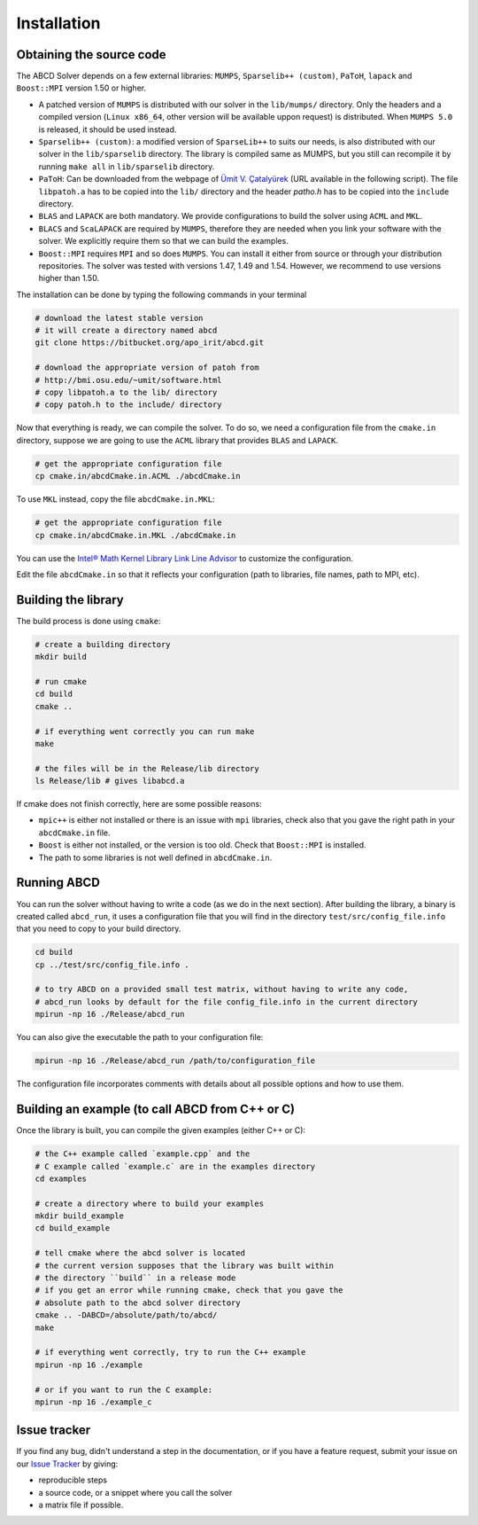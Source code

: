 ============
Installation
============

Obtaining the source code
-------------------------

The ABCD Solver depends on a few external libraries: ``MUMPS``, ``Sparselib++ (custom)``, ``PaToH``, ``lapack`` and ``Boost::MPI`` version 1.50 or higher.

* A patched version of ``MUMPS`` is distributed with our solver in the
  ``lib/mumps/`` directory. Only the headers and a compiled version
  (``Linux x86_64``, other version will be available uppon request) is
  distributed. When ``MUMPS 5.0`` is released, it should be used
  instead.
* ``Sparselib++ (custom)``: a modified version of ``SparseLib++`` to
  suits our needs, is also distributed with our solver in the
  ``lib/sparselib`` directory. The library is compiled same as MUMPS,
  but you still can recompile it by running ``make all`` in
  ``lib/sparselib`` directory.
* ``PaToH``: Can be downloaded from the webpage of `Ümit V. Çatalyürek
  <http://bmi.osu.edu/~umit/software.html>`_ (URL available in the
  following script). The file ``libpatoh.a`` has to be copied into the
  ``lib/`` directory and the header `patho.h` has to be copied into
  the ``include`` directory.
* ``BLAS`` and ``LAPACK`` are both mandatory. We provide
  configurations to build the solver using ``ACML`` and ``MKL``.
* ``BLACS`` and ``ScaLAPACK`` are required by ``MUMPS``, therefore
  they are needed when you link your software with the solver. We
  explicitly require them so that we can build the examples.
* ``Boost::MPI`` requires ``MPI`` and so does ``MUMPS``. You can
  install it either from source or through your distribution
  repositories. The solver was tested with versions 1.47, 1.49 and
  1.54. However, we recommend to use versions higher than 1.50.

The installation can be done by typing the following commands in your terminal

.. code-block:: bash

    # download the latest stable version
    # it will create a directory named abcd
    git clone https://bitbucket.org/apo_irit/abcd.git

    # download the appropriate version of patoh from
    # http://bmi.osu.edu/~umit/software.html
    # copy libpatoh.a to the lib/ directory
    # copy patoh.h to the include/ directory

Now that everything is ready, we can compile the solver. To do so, we
need a configuration file from the ``cmake.in`` directory, suppose we
are going to use the ``ACML`` library that provides ``BLAS`` and
``LAPACK``.

.. code-block:: bash

    # get the appropriate configuration file
    cp cmake.in/abcdCmake.in.ACML ./abcdCmake.in


To use ``MKL`` instead, copy the file ``abcdCmake.in.MKL``:

.. code-block:: bash

    # get the appropriate configuration file
    cp cmake.in/abcdCmake.in.MKL ./abcdCmake.in

You can use the
`Intel® Math Kernel Library Link Line
Advisor <https://software.intel.com/en-us/articles/intel-mkl-link-line-advisor>`_
to customize the configuration.

Edit the file ``abcdCmake.in`` so that it reflects your configuration (path to libraries, file names, path to MPI, etc).


Building the library
--------------------
          
The build process is done using ``cmake``:

.. code-block:: bash

   # create a building directory
   mkdir build

   # run cmake
   cd build
   cmake ..

   # if everything went correctly you can run make
   make

   # the files will be in the Release/lib directory
   ls Release/lib # gives libabcd.a


If cmake does not finish correctly, here are some possible reasons:

* ``mpic++`` is either not installed or there is an issue with ``mpi`` libraries, check also that you gave the right path in your ``abcdCmake.in`` file.
* ``Boost`` is either not installed, or the version is too old. Check that ``Boost::MPI`` is installed.
* The path to some libraries is not well defined in ``abcdCmake.in``.

Running ABCD
------------

You can run the solver without having to write a code (as we do in the next section). After building the library, a binary is created called ``abcd_run``, it uses a configuration file that you will find in the directory ``test/src/config_file.info`` that you need to copy to your build directory.

.. code-block:: bash

   cd build
   cp ../test/src/config_file.info .
   
   # to try ABCD on a provided small test matrix, without having to write any code,
   # abcd_run looks by default for the file config_file.info in the current directory
   mpirun -np 16 ./Release/abcd_run

You can also give the executable the path to your configuration file:

.. code-block:: bash

   mpirun -np 16 ./Release/abcd_run /path/to/configuration_file

The configuration file incorporates comments with details about all possible options and how to use them. 
  

Building an example (to call ABCD from C++ or C)
-------------------------------------------------

Once the library is built, you can compile the given examples (either C++ or C):

.. code-block:: bash

   # the C++ example called `example.cpp` and the
   # C example called `example.c` are in the examples directory
   cd examples

   # create a directory where to build your examples
   mkdir build_example
   cd build_example

   # tell cmake where the abcd solver is located
   # the current version supposes that the library was built within
   # the directory ``build`` in a release mode
   # if you get an error while running cmake, check that you gave the
   # absolute path to the abcd solver directory
   cmake .. -DABCD=/absolute/path/to/abcd/
   make

   # if everything went correctly, try to run the C++ example
   mpirun -np 16 ./example

   # or if you want to run the C example:
   mpirun -np 16 ./example_c


Issue tracker
-------------
If you find any bug, didn't understand a step in the documentation, or if you
have a feature request, submit your issue on our
`Issue Tracker <https://bitbucket.org/apo_irit/abcd/issues>`_
by giving:

- reproducible steps
- a source code, or a snippet where you call the solver
- a matrix file if possible.
